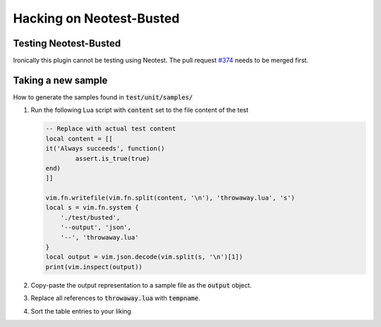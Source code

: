 .. default-role:: code


###########################
 Hacking on Neotest-Busted
###########################


Testing Neotest-Busted
######################

Ironically this plugin cannot be testing using Neotest.  The pull request
`#374`_ needs to be merged first.


Taking a new sample
###################

How to generate the samples found in `test/unit/samples/`

1. Run the following Lua script with `content` set to the file content of the
   test

   .. code:: lua

      -- Replace with actual test content
      local content = [[
      it('Always succeeds', function()
	      assert.is_true(true)
      end)
      ]]

      vim.fn.writefile(vim.fn.split(content, '\n'), 'throwaway.lua', 's')
      local s = vim.fn.system {
          './test/busted',
          '--output', 'json',
          '--', 'throwaway.lua'
      }
      local output = vim.json.decode(vim.split(s, '\n')[1])
      print(vim.inspect(output))

2. Copy-paste the output representation to a sample file as the `output`
   object.
3. Replace all references to `throwaway.lua` with `tempname`.
4. Sort the table entries to your liking


.. _`#374`: https://github.com/nvim-neotest/neotest/pull/374
